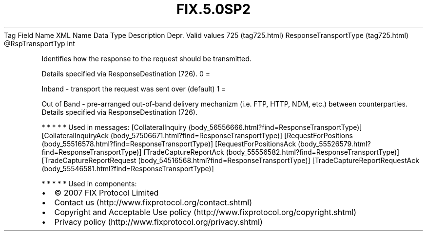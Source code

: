 .TH FIX.5.0SP2 "" "" "Tag #725"
Tag
Field Name
XML Name
Data Type
Description
Depr.
Valid values
725 (tag725.html)
ResponseTransportType (tag725.html)
\@RspTransportTyp
int
.PP
Identifies how the response to the request should be transmitted.
.PP
Details specified via ResponseDestination (726).
0
=
.PP
Inband - transport the request was sent over (default)
1
=
.PP
Out of Band - pre-arranged out-of-band delivery mechanizm (i.e.
FTP, HTTP, NDM, etc.) between counterparties. Details specified via
ResponseDestination (726).
.PP
   *   *   *   *   *
Used in messages:
[CollateralInquiry (body_56556666.html?find=ResponseTransportType)]
[CollateralInquiryAck (body_57506671.html?find=ResponseTransportType)]
[RequestForPositions (body_55516578.html?find=ResponseTransportType)]
[RequestForPositionsAck (body_55526579.html?find=ResponseTransportType)]
[TradeCaptureReportAck (body_55556582.html?find=ResponseTransportType)]
[TradeCaptureReportRequest (body_54516568.html?find=ResponseTransportType)]
[TradeCaptureReportRequestAck (body_55546581.html?find=ResponseTransportType)]
.PP
   *   *   *   *   *
Used in components:

.PD 0
.P
.PD

.PP
.PP
.IP \[bu] 2
© 2007 FIX Protocol Limited
.IP \[bu] 2
Contact us (http://www.fixprotocol.org/contact.shtml)
.IP \[bu] 2
Copyright and Acceptable Use policy (http://www.fixprotocol.org/copyright.shtml)
.IP \[bu] 2
Privacy policy (http://www.fixprotocol.org/privacy.shtml)
